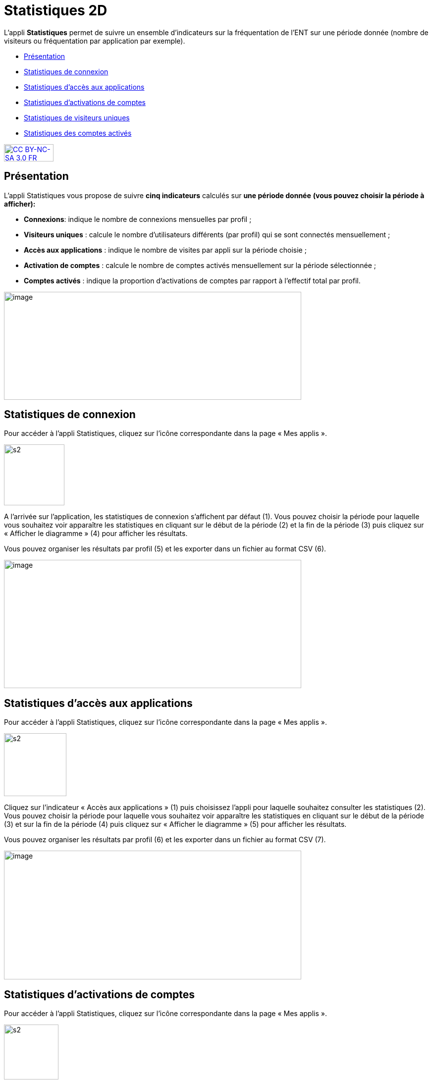 [[statistiques-2d]]
= Statistiques 2D

L’appli **Statistiques** permet de suivre un ensemble d’indicateurs sur
la fréquentation de l'ENT sur une période donnée (nombre de visiteurs ou
fréquentation par application par exemple).

* link:index.html?iframe=true#presentation[Présentation]
* link:index.html?iframe=true#cas-d-usage-1[Statistiques de connexion]
* link:index.html?iframe=true#cas-d-usage-2[Statistiques d’accès aux
applications]
* link:index.html?iframe=true#cas-d-usage-3[Statistiques d’activations
de comptes]
* link:index.html?iframe=true#cas-d-usage-4[Statistiques de visiteurs
uniques]
* link:index.html?iframe=true#cas-d-usage-5[Statistiques des comptes
activés]

http://creativecommons.org/licenses/by-nc-sa/3.0/fr/[image:../../wp-content/uploads/2015/03/CC-BY-NC-SA-3.0-FR-300x105.png[CC
BY-NC-SA 3.0 FR,width=100,height=35]]


[[presentation]]
== Présentation

L’appli Statistiques vous propose de suivre
**cinq indicateurs** calculés sur *une période donnée* *(vous pouvez
choisir la période à afficher):*

* **Connexions**: indique le nombre de connexions mensuelles par profil
;
* **Visiteurs uniques** : calcule le nombre d’utilisateurs différents
(par profil) qui se sont connectés mensuellement ;
* **Accès aux applications** : indique le nombre de visites par appli
sur la période choisie ;
* *Activation de comptes* : calcule le nombre de comptes activés
mensuellement sur la période sélectionnée ;
* *Comptes activés* : indique la proportion d’activations de comptes par
rapport à l’effectif total par profil.

image:../../wp-content/uploads/2016/01/STAT-PRESENTATION-1024x372.png[image,width=600,height=218]

[[cas-d-usage-1]]
== Statistiques de connexion



Pour accéder à l’appli Statistiques, cliquez sur l’icône correspondante
dans la page « Mes applis ».

image:../../wp-content/uploads/2015/07/s2.png[s2,width=122,height=123]

A l’arrivée sur l’application, les statistiques de connexion s’affichent
par défaut (1). Vous pouvez choisir la période pour laquelle vous
souhaitez voir apparaître les statistiques en cliquant sur le début de
la période (2) et la fin de la période (3) puis cliquez sur « Afficher
le diagramme » (4) pour afficher les résultats.

Vous pouvez organiser les résultats par profil (5) et les exporter dans
un fichier au format CSV (6).

image:../../wp-content/uploads/2016/01/STAT-21-1024x442.png[image,width=600,height=259]

[[cas-d-usage-2]]
== Statistiques d’accès aux applications



Pour accéder à l’appli Statistiques, cliquez sur l’icône correspondante
dans la page « Mes applis ».

image:../../wp-content/uploads/2015/07/s2.png[s2,width=126,height=127]

Cliquez sur l’indicateur « Accès aux applications » (1) puis choisissez
l’appli pour laquelle souhaitez consulter les statistiques (2). Vous
pouvez choisir la période pour laquelle vous souhaitez voir apparaître
les statistiques en cliquant sur le début de la période (3) et sur la
fin de la période (4) puis cliquez sur « Afficher le diagramme » (5)
pour afficher les résultats.

Vous pouvez organiser les résultats par profil (6) et les exporter dans
un fichier au format CSV (7).

image:../../wp-content/uploads/2016/01/STAT-3-1024x443.png[image,width=600,height=260]

[[cas-d-usage-3]]
== Statistiques d’activations de comptes



Pour accéder à l’appli Statistiques, cliquez sur l’icône correspondante
dans la page « Mes applis ».

image:../../wp-content/uploads/2015/07/s2.png[s2,width=110,height=111]

Cliquez sur l’indicateur «Activations de comptes » puis choisissez la
période pour laquelle vous souhaitez voir apparaître les statistiques en
cliquant sur le début de la période (2) et la fin de la période (3).
Cliquez sur « Afficher le diagramme » (4) pour afficher les résultats.

Vous pouvez organiser les résultats par profil (5) et les exporter dans
un fichier au format CSV (6).

image:../../wp-content/uploads/2016/01/STAT-4-1024x442.png[image,width=600,height=259]

[[cas-d-usage-4]]
== Statistiques de visiteurs uniques



Pour accéder à l’appli Statistiques, cliquez sur l’icône correspondante
dans la page « Mes applis ».

image:../../wp-content/uploads/2015/07/s2.png[s2,width=110,height=111] +
Cliquez sur l’indicateur «Visiteurs uniques» puis choisissez la période
pour laquelle vous souhaitez voir apparaître les statistiques en
cliquant sur le début de la période (2) et la fin de la période (3).
Cliquez sur « Afficher le diagramme » (4) pour afficher les résultats.

Vous pouvez organiser les résultats par profil (5) et les exporter dans
un fichier au format CSV (6).

image:../../wp-content/uploads/2016/01/STAT-5-1024x441.png[image,width=600,height=259]

[[cas-d-usage-5]]
== Statistiques des comptes activés



Pour accéder à l’appli Statistiques, cliquez sur l’icône correspondante
dans la page « Mes applis ».

link:../../wp-content/uploads/2015/07/s2.png[image:../../wp-content/uploads/2015/07/s2.png[s2,width=124,height=125]]

Cliquez sur l’indicateur «Comptes activés» puis choisissez la période
pour laquelle vous souhaitez voir apparaître les statistiques en
cliquant sur le début de la période (2) et la fin de la période (3).
Cliquez sur « Afficher le diagramme » (4) pour afficher les
résultats.Vous pouvez exporter les résultats dans un fichier au format
CSV (5).

link:../../wp-content/uploads/2016/01/STAT-61.png[image:../../wp-content/uploads/2016/01/STAT-61.png[STAT-6,width=599,height=259]]

 
